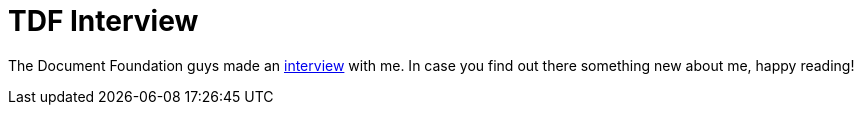 = TDF Interview

:slug: tdf-interview
:category: hacking
:tags: en
:date: 2010-12-09T15:58:19Z
The Document Foundation guys made an
http://blog.documentfoundation.org/2010/12/08/74/[interview] with me. In
case you find out there something new about me, happy reading!
